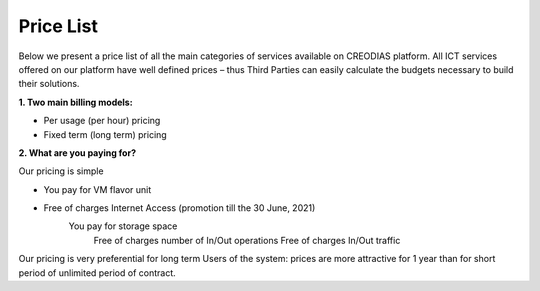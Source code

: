 *****
Price List
*****
Below we present a price list of all the main categories of services available on CREODIAS platform. All ICT services offered on our platform have well defined prices – thus Third Parties can easily calculate the budgets necessary to build their solutions.

**1. Two main billing models:**

* Per usage (per hour) pricing
* Fixed term (long term) pricing

**2. What are you paying for?**

Our pricing is simple

* You pay for VM flavor unit

* Free of charges Internet Access (promotion till the 30 June, 2021)
        You pay for storage space
            Free of charges number of In/Out operations
            Free of charges In/Out traffic

Our pricing is very preferential for long term Users of the system: prices are more attractive for 1 year than for short period of unlimited period of contract.

